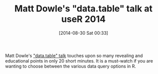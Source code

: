 #+POSTID: 8984
#+DATE: [2014-08-30 Sat 00:33]
#+OPTIONS: toc:nil num:nil todo:nil pri:nil tags:nil ^:nil TeX:nil
#+CATEGORY: Link
#+TAGS: R-Project
#+TITLE: Matt Dowle's "data.table" talk at useR 2014

Matt Dowle's [[https://www.youtube.com/watch?v=qLrdYhizEMg]["data.table" talk]] touches upon so many revealing and educational points in only 20 short minutes. It is a must-watch if you are wanting to choose between the various data query options in R.



